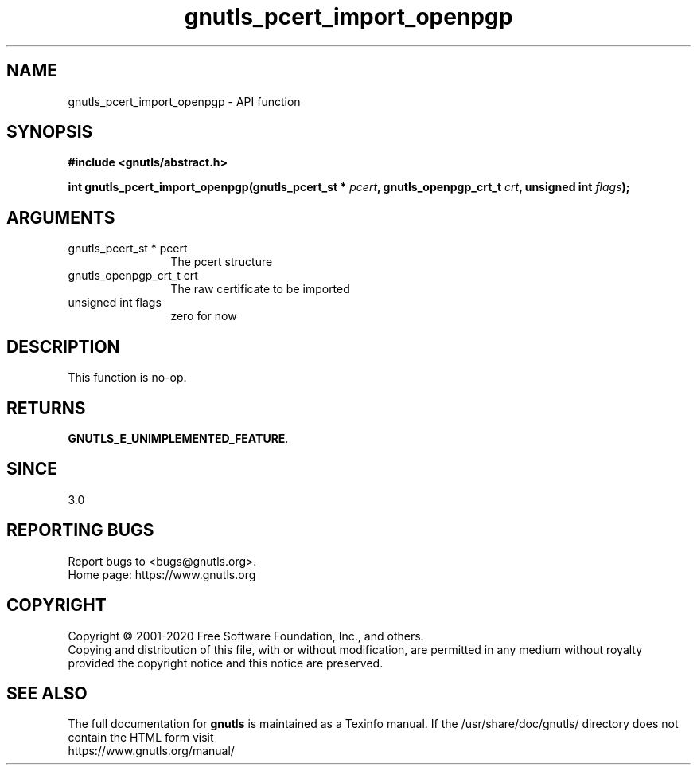 .\" DO NOT MODIFY THIS FILE!  It was generated by gdoc.
.TH "gnutls_pcert_import_openpgp" 3 "3.6.12" "gnutls" "gnutls"
.SH NAME
gnutls_pcert_import_openpgp \- API function
.SH SYNOPSIS
.B #include <gnutls/abstract.h>
.sp
.BI "int gnutls_pcert_import_openpgp(gnutls_pcert_st * " pcert ", gnutls_openpgp_crt_t " crt ", unsigned int " flags ");"
.SH ARGUMENTS
.IP "gnutls_pcert_st * pcert" 12
The pcert structure
.IP "gnutls_openpgp_crt_t crt" 12
The raw certificate to be imported
.IP "unsigned int flags" 12
zero for now
.SH "DESCRIPTION"
This function is no\-op.
.SH "RETURNS"
\fBGNUTLS_E_UNIMPLEMENTED_FEATURE\fP.
.SH "SINCE"
3.0
.SH "REPORTING BUGS"
Report bugs to <bugs@gnutls.org>.
.br
Home page: https://www.gnutls.org

.SH COPYRIGHT
Copyright \(co 2001-2020 Free Software Foundation, Inc., and others.
.br
Copying and distribution of this file, with or without modification,
are permitted in any medium without royalty provided the copyright
notice and this notice are preserved.
.SH "SEE ALSO"
The full documentation for
.B gnutls
is maintained as a Texinfo manual.
If the /usr/share/doc/gnutls/
directory does not contain the HTML form visit
.B
.IP https://www.gnutls.org/manual/
.PP
